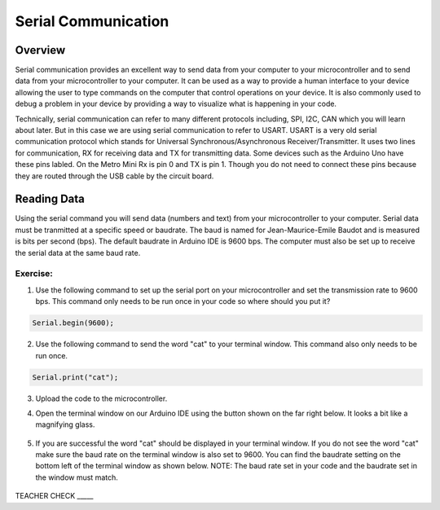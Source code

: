 Serial Communication
====================

Overview
--------

Serial communication provides an excellent way to send data from your computer to your microcontroller and to send data from your microcontroller to your computer. It can be used as a way to provide a human interface to your device allowing the user to type commands on the computer that control operations on your device. It is also commonly used to debug a problem in your device by providing a way to visualize what is happening in your code.

Technically, serial communication can refer to many different protocols including, SPI, I2C, CAN which you will learn about later. But in this case we are using serial communication to refer to USART. USART is a very old serial communication protocol which stands for Universal Synchronous/Asynchronous Receiver/Transmitter. It uses two lines for communication, RX for receiving data and TX for transmitting data. Some devices such as the Arduino Uno have these pins labled. On the Metro Mini Rx is pin 0 and TX is pin 1. Though you do not need to connect these pins because they are routed through the USB cable by the circuit board.

Reading Data
------------

Using the serial command you will send data (numbers and text) from your microcontroller to your computer. Serial data must be tranmitted at a specific speed or baudrate. The baud is named for Jean-Maurice-Emile Baudot and is measured is bits per second (bps). The default baudrate in Arduino IDE is 9600 bps. The computer must also be set up to receive the serial data at the same baud rate.

Exercise:
~~~~~~~~~

1. Use the following command to set up the serial port on your microcontroller and set the transmission rate to 9600 bps. This command only needs to be run once in your code so where should you put it?

.. code-block:: c

   Serial.begin(9600);

2. Use the following command to send the word "cat" to your terminal window. This command also only needs to be run once.

.. code-block:: c

   Serial.print("cat");

3. Upload the code to the microcontroller.
4. Open the terminal window on our Arduino IDE using the button shown on the far right below. It looks a bit like a magnifying glass.

   .. figure:: images/serialmonitor.PNG
      :alt: 
   
5. If you are successful the word "cat" should be displayed in your terminal window. If you do not see the word "cat" make sure the baud rate on the terminal window is also set to 9600. You can find the baudrate setting on the bottom left of the terminal window as shown below. NOTE: The baud rate set in your code and the baudrate set in the window must match.

   .. figure:: images/Baudrate96.PNG

TEACHER CHECK \_\_\_\_\_

